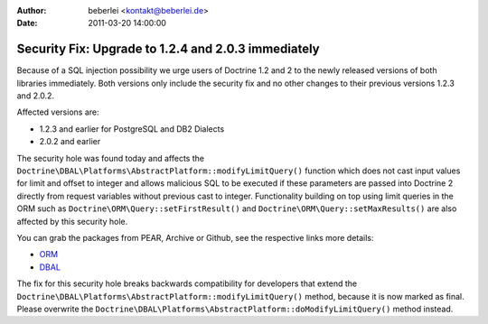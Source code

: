 :author: beberlei <kontakt@beberlei.de>
:date: 2011-03-20 14:00:00

====================================================
Security Fix: Upgrade to 1.2.4 and 2.0.3 immediately
====================================================

Because of a SQL injection possibility we urge users of Doctrine
1.2 and 2 to the newly released versions of both libraries
immediately. Both versions only include the security fix and no
other changes to their previous versions 1.2.3 and 2.0.2.

Affected versions are:


-  1.2.3 and earlier for PostgreSQL and DB2 Dialects
-  2.0.2 and earlier

The security hole was found today and affects the
``Doctrine\DBAL\Platforms\AbstractPlatform::modifyLimitQuery()``
function which does not cast input values for limit and offset to
integer and allows malicious SQL to be executed if these parameters
are passed into Doctrine 2 directly from request variables without
previous cast to integer. Functionality building on top using limit
queries in the ORM such as ``Doctrine\ORM\Query::setFirstResult()``
and ``Doctrine\ORM\Query::setMaxResults()`` are also affected by
this security hole.

You can grab the packages from PEAR, Archive or Github, see the
respective links more details:


-  `ORM <http://www.doctrine-project.org/projects/orm/download>`_
-  `DBAL <http://www.doctrine-project.org/projects/dbal/download>`_

The fix for this security hole breaks backwards compatibility for
developers that extend the
``Doctrine\DBAL\Platforms\AbstractPlatform::modifyLimitQuery()``
method, because it is now marked as final. Please overwrite the
``Doctrine\DBAL\Platforms\AbstractPlatform::doModifyLimitQuery()``
method instead.


